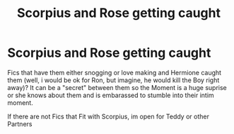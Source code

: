 #+TITLE: Scorpius and Rose getting caught

* Scorpius and Rose getting caught
:PROPERTIES:
:Author: Atomstern
:Score: 0
:DateUnix: 1547473997.0
:DateShort: 2019-Jan-14
:FlairText: Request
:END:
Fics that have them either snogging or love making and Hermione caught them (well, i would be ok for Ron, but imagine, he would kill the Boy right away)? It can be a "secret" between them so the Moment is a huge suprise or she knows about them and is embarassed to stumble into their intim moment.

If there are not Fics that Fit with Scorpius, im open for Teddy or other Partners

